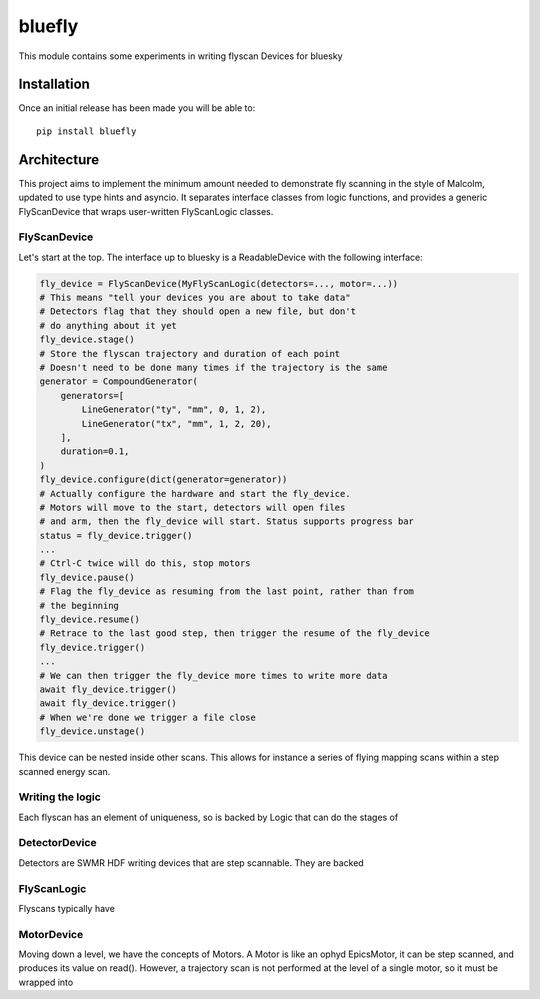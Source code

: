 bluefly
=======

This module contains some experiments in writing flyscan Devices for
bluesky

Installation
------------

Once an initial release has been made you will be able to::

    pip install bluefly

Architecture
------------

This project aims to implement the minimum amount needed to demonstrate
fly scanning in the style of Malcolm, updated to use type hints and asyncio.
It separates interface classes from logic functions, and provides a
generic FlyScanDevice that wraps user-written FlyScanLogic classes.

FlyScanDevice
~~~~~~~~~~~~~

Let's start at the top. The interface up to bluesky is a ReadableDevice
with the following interface:

.. code-block:: python

    fly_device = FlyScanDevice(MyFlyScanLogic(detectors=..., motor=...))
    # This means "tell your devices you are about to take data"
    # Detectors flag that they should open a new file, but don't
    # do anything about it yet
    fly_device.stage()
    # Store the flyscan trajectory and duration of each point
    # Doesn't need to be done many times if the trajectory is the same
    generator = CompoundGenerator(
        generators=[
            LineGenerator("ty", "mm", 0, 1, 2),
            LineGenerator("tx", "mm", 1, 2, 20),
        ],
        duration=0.1,
    )
    fly_device.configure(dict(generator=generator))
    # Actually configure the hardware and start the fly_device.
    # Motors will move to the start, detectors will open files
    # and arm, then the fly_device will start. Status supports progress bar
    status = fly_device.trigger()
    ...
    # Ctrl-C twice will do this, stop motors
    fly_device.pause()
    # Flag the fly_device as resuming from the last point, rather than from
    # the beginning
    fly_device.resume()
    # Retrace to the last good step, then trigger the resume of the fly_device
    fly_device.trigger()
    ...
    # We can then trigger the fly_device more times to write more data
    await fly_device.trigger()
    await fly_device.trigger()
    # When we're done we trigger a file close
    fly_device.unstage()

This device can be nested inside other scans. This allows for instance a series
of flying mapping scans within a step scanned energy scan.

Writing the logic
~~~~~~~~~~~~~~~~~

Each flyscan has an element of uniqueness, so is backed by Logic that can do the
stages of

DetectorDevice
~~~~~~~~~~~~~~

Detectors are SWMR HDF writing devices that are step scannable. They are backed


FlyScanLogic
~~~~~~~~~~~~

Flyscans typically have

MotorDevice
~~~~~~~~~~~

Moving down a level, we have the concepts of Motors. A Motor is
like an ophyd EpicsMotor, it can be step scanned, and produces its value
on read(). However, a trajectory scan is not performed at the level of a single
motor, so it must be wrapped into